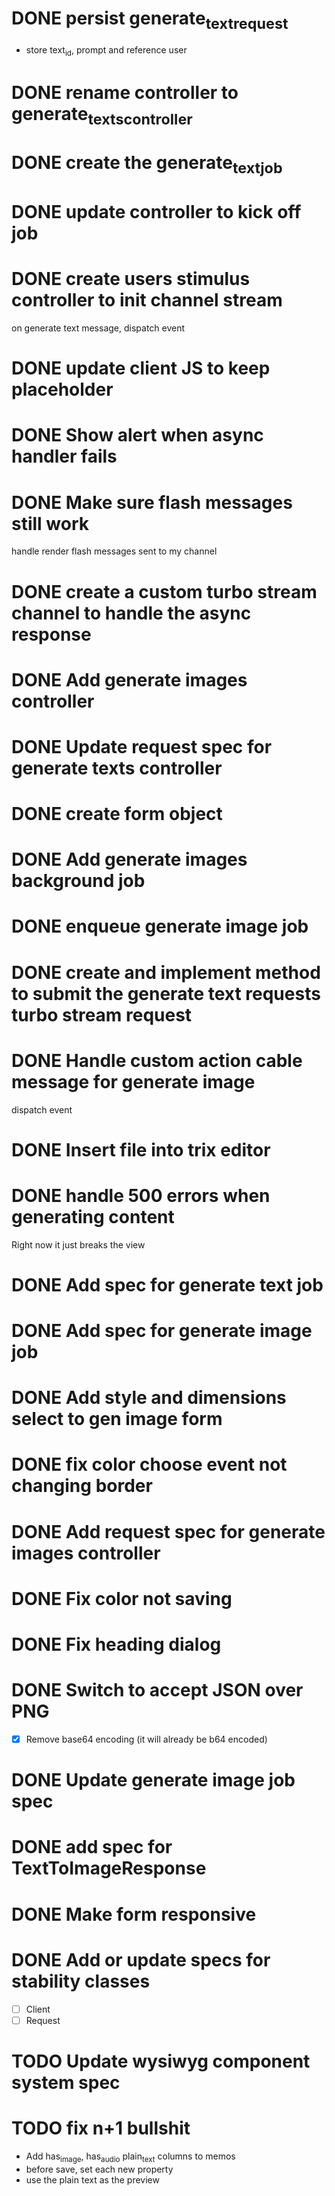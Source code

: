 :PROPERTIES:
:CATEGORY: tmp
:END:
* DONE persist generate_text_request
  CLOSED: [2024-02-08 Thu 20:52]
  - store text_id, prompt and reference user
* DONE rename controller to generate_texts_controller
  CLOSED: [2024-02-08 Thu 20:52]
* DONE create the generate_text_job
  CLOSED: [2024-02-08 Thu 21:24]
* DONE update controller to kick off job
  CLOSED: [2024-02-09 Fri 17:01]
* DONE create users stimulus controller to init channel stream
  CLOSED: [2024-02-10 Sat 09:46]
  on generate text message, dispatch event
* DONE update client JS to keep placeholder
  CLOSED: [2024-02-10 Sat 09:46]
* DONE Show alert when async handler fails
  CLOSED: [2024-02-10 Sat 09:49]
* DONE Make sure flash messages still work
  CLOSED: [2024-02-10 Sat 20:43]
  handle render flash messages sent to my channel
* DONE create a custom turbo stream channel to handle the async response
  CLOSED: [2024-02-10 Sat 09:47]

* DONE Add generate images controller
  CLOSED: [2024-02-11 Sun 13:23]
* DONE Update request spec for generate texts controller
  CLOSED: [2024-02-11 Sun 14:37]
* DONE create form object
  CLOSED: [2024-02-12 Mon 22:06]
* DONE Add generate images background job
  CLOSED: [2024-02-13 Tue 21:40]
* DONE enqueue generate image job
  CLOSED: [2024-02-15 Thu 14:46]
* DONE create and implement method to submit the generate text requests turbo stream request
  CLOSED: [2024-02-16 Fri 15:42]
* DONE Handle custom action cable message for generate image
  CLOSED: [2024-02-16 Fri 15:42]
  dispatch event
* DONE Insert file into trix editor
  CLOSED: [2024-02-16 Fri 15:42]
* DONE handle 500 errors when generating content
  CLOSED: [2024-02-16 Fri 15:42]
  Right now it just breaks the view
* DONE Add spec for generate text job
  CLOSED: [2024-02-15 Thu 15:47]
* DONE Add spec for generate image job
  CLOSED: [2024-02-16 Fri 11:11]
* DONE Add style and dimensions select to gen image form
  CLOSED: [2024-02-18 Sun 12:00]
* DONE fix color choose event not changing border
  CLOSED: [2024-02-18 Sun 18:54]
* DONE Add request spec for generate images controller
  CLOSED: [2024-02-18 Sun 19:16]
* DONE Fix color not saving
  CLOSED: [2024-02-19 Mon 20:57]
* DONE Fix heading dialog
  CLOSED: [2024-02-19 Mon 21:10]
* DONE Switch to accept JSON over PNG
  CLOSED: [2024-02-20 Tue 21:18]
  - [X] Remove base64 encoding (it will already be b64 encoded)
* DONE Update generate image job spec
  CLOSED: [2024-02-20 Tue 21:18]
* DONE add spec for TextToImageResponse
  CLOSED: [2024-02-22 Thu 20:59]
* DONE Make form responsive
  CLOSED: [2024-02-23 Fri 20:40]
* DONE Add or update specs for stability classes
  CLOSED: [2024-02-23 Fri 15:12]
  - [ ] Client
  - [ ] Request
* TODO Update wysiwyg component system spec
* TODO fix n+1 bullshit
  - Add has_image, has_audio plain_text columns to memos
  - before save, set each new property
  - use the plain text as the preview
